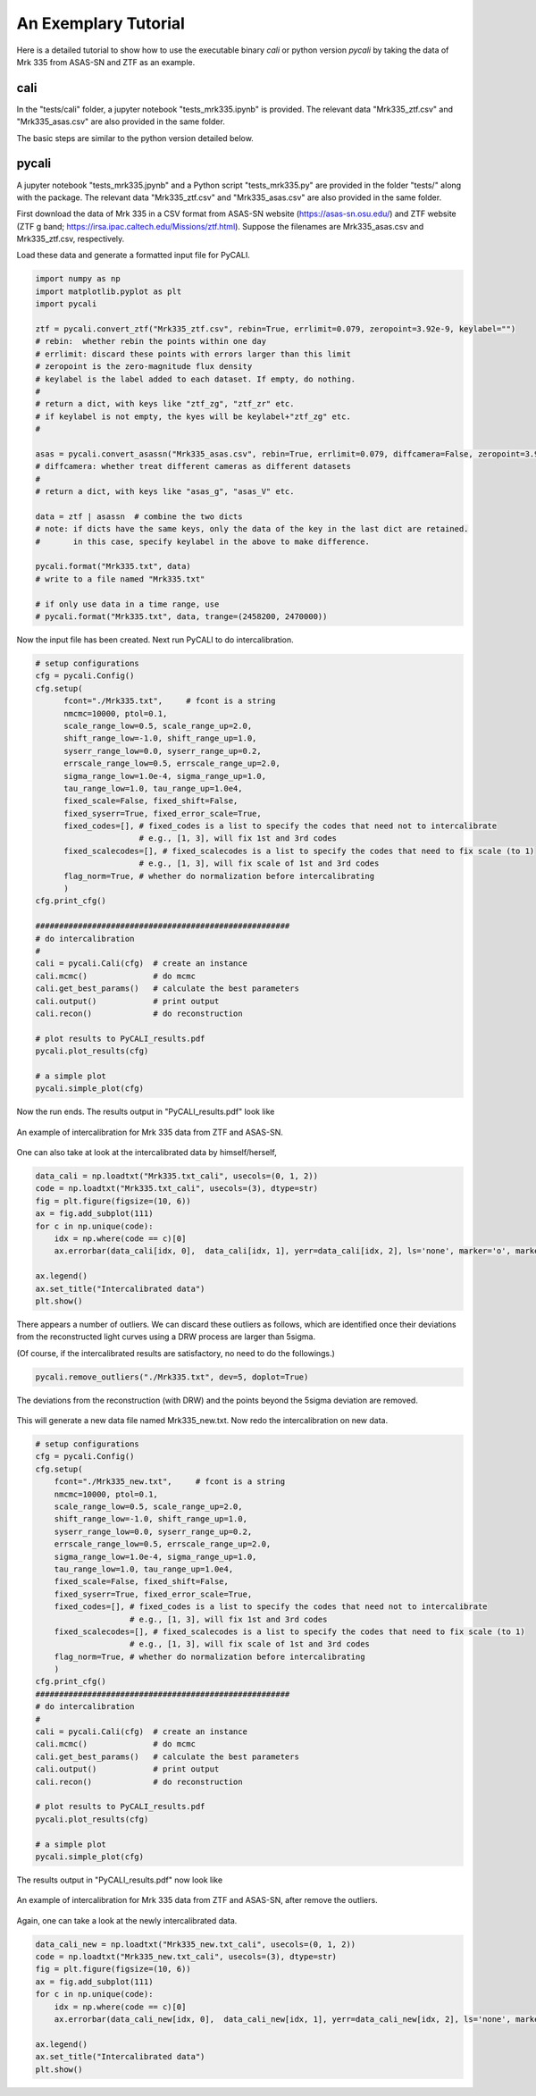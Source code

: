 
.. _tutorial:

**********************
An Exemplary Tutorial
**********************

Here is a detailed tutorial to show how to use the executable binary `cali` 
or python version `pycali` 
by taking the data of Mrk 335 from ASAS-SN and ZTF as an example.

cali 
=====
In the "tests/cali" folder, a jupyter notebook "tests_mrk335.ipynb" is provided.
The relevant data "Mrk335_ztf.csv" and "Mrk335_asas.csv" are also provided in the same folder.

The basic steps are similar to the python version detailed below.

pycali
======
A jupyter notebook "tests_mrk335.jpynb" and a Python script "tests_mrk335.py" are 
provided in the folder "tests/" along with the package. The relevant data 
"Mrk335_ztf.csv" and "Mrk335_asas.csv" are also provided in the same folder.

First download the data of Mrk 335 in a CSV format from ASAS-SN website 
(https://asas-sn.osu.edu/)
and ZTF website (ZTF g band; https://irsa.ipac.caltech.edu/Missions/ztf.html). 
Suppose the filenames are Mrk335_asas.csv and Mrk335_ztf.csv, respectively.

Load these data and generate a formatted input file for PyCALI.

.. code-block:: python
    
    import numpy as np 
    import matplotlib.pyplot as plt 
    import pycali

    ztf = pycali.convert_ztf("Mrk335_ztf.csv", rebin=True, errlimit=0.079, zeropoint=3.92e-9, keylabel="")
    # rebin:  whether rebin the points within one day
    # errlimit: discard these points with errors larger than this limit
    # zeropoint is the zero-magnitude flux density
    # keylabel is the label added to each dataset. If empty, do nothing.
    #
    # return a dict, with keys like "ztf_zg", "ztf_zr" etc.
    # if keylabel is not empty, the kyes will be keylabel+"ztf_zg" etc.
    #
    
    asas = pycali.convert_asassn("Mrk335_asas.csv", rebin=True, errlimit=0.079, diffcamera=False, zeropoint=3.92e-9, keylabel="")
    # diffcamera: whether treat different cameras as different datasets
    #
    # return a dict, with keys like "asas_g", "asas_V" etc.
    
    data = ztf | asassn  # combine the two dicts
    # note: if dicts have the same keys, only the data of the key in the last dict are retained.
    #       in this case, specify keylabel in the above to make difference.
  
    pycali.format("Mrk335.txt", data)
    # write to a file named "Mrk335.txt"

    # if only use data in a time range, use
    # pycali.format("Mrk335.txt", data, trange=(2458200, 2470000))

Now the input file has been created. Next run PyCALI to do intercalibration.

.. code-block:: python
    
    # setup configurations
    cfg = pycali.Config()
    cfg.setup(
          fcont="./Mrk335.txt",     # fcont is a string 
          nmcmc=10000, ptol=0.1,
          scale_range_low=0.5, scale_range_up=2.0,
          shift_range_low=-1.0, shift_range_up=1.0,
          syserr_range_low=0.0, syserr_range_up=0.2,
          errscale_range_low=0.5, errscale_range_up=2.0,
          sigma_range_low=1.0e-4, sigma_range_up=1.0,
          tau_range_low=1.0, tau_range_up=1.0e4,
          fixed_scale=False, fixed_shift=False,
          fixed_syserr=True, fixed_error_scale=True,
          fixed_codes=[], # fixed_codes is a list to specify the codes that need not to intercalibrate
                          # e.g., [1, 3], will fix 1st and 3rd codes
          fixed_scalecodes=[], # fixed_scalecodes is a list to specify the codes that need to fix scale (to 1)
                          # e.g., [1, 3], will fix scale of 1st and 3rd codes
          flag_norm=True, # whether do normalization before intercalibrating
          )
    cfg.print_cfg()

    ######################################################
    # do intercalibration
    #
    cali = pycali.Cali(cfg)  # create an instance
    cali.mcmc()              # do mcmc
    cali.get_best_params()   # calculate the best parameters
    cali.output()            # print output
    cali.recon()             # do reconstruction
    
    # plot results to PyCALI_results.pdf
    pycali.plot_results(cfg)
    
    # a simple plot 
    pycali.simple_plot(cfg)

Now the run ends. The results output in "PyCALI_results.pdf" look like

.. figure:: _static/test_mrk335_1.jpg
    :scale: 25 %
    :align: center
    
    An example of intercalibration for Mrk 335 data from ZTF and ASAS-SN.

One can also take at look at the intercalibrated data by himself/herself, 

.. code-block:: python

    data_cali = np.loadtxt("Mrk335.txt_cali", usecols=(0, 1, 2))
    code = np.loadtxt("Mrk335.txt_cali", usecols=(3), dtype=str)
    fig = plt.figure(figsize=(10, 6))
    ax = fig.add_subplot(111)
    for c in np.unique(code):
        idx = np.where(code == c)[0]
        ax.errorbar(data_cali[idx, 0],  data_cali[idx, 1], yerr=data_cali[idx, 2], ls='none', marker='o', markersize=3, label=c)

    ax.legend()
    ax.set_title("Intercalibrated data")
    plt.show()

There appears a number of outliers. We can discard these outliers as follows, which are identified
once their deviations from the reconstructed light curves using a DRW process are larger than 5sigma. 

(Of course, if the intercalibrated results are satisfactory, no need to do the followings.)

.. code-block:: python

    pycali.remove_outliers("./Mrk335.txt", dev=5, doplot=True)

.. figure:: _static/test_mrk335_dev.jpg
    :scale: 25 %
    :align: center
    
    The deviations from the reconstruction (with DRW) and the points beyond the 5sigma deviation are removed.

This will generate a new data file named Mrk335_new.txt. Now redo the intercalibration on new data.

.. code-block:: python 

    # setup configurations
    cfg = pycali.Config()
    cfg.setup(
        fcont="./Mrk335_new.txt",     # fcont is a string 
        nmcmc=10000, ptol=0.1,
        scale_range_low=0.5, scale_range_up=2.0,
        shift_range_low=-1.0, shift_range_up=1.0,
        syserr_range_low=0.0, syserr_range_up=0.2,
        errscale_range_low=0.5, errscale_range_up=2.0,
        sigma_range_low=1.0e-4, sigma_range_up=1.0,
        tau_range_low=1.0, tau_range_up=1.0e4,
        fixed_scale=False, fixed_shift=False,
        fixed_syserr=True, fixed_error_scale=True,
        fixed_codes=[], # fixed_codes is a list to specify the codes that need not to intercalibrate
                        # e.g., [1, 3], will fix 1st and 3rd codes
        fixed_scalecodes=[], # fixed_scalecodes is a list to specify the codes that need to fix scale (to 1)
                        # e.g., [1, 3], will fix scale of 1st and 3rd codes
        flag_norm=True, # whether do normalization before intercalibrating
        )
    cfg.print_cfg()
    ######################################################
    # do intercalibration
    #
    cali = pycali.Cali(cfg)  # create an instance
    cali.mcmc()              # do mcmc
    cali.get_best_params()   # calculate the best parameters
    cali.output()            # print output
    cali.recon()             # do reconstruction
        
    # plot results to PyCALI_results.pdf
    pycali.plot_results(cfg)
        
    # a simple plot 
    pycali.simple_plot(cfg)

The results output in "PyCALI_results.pdf" now look like

.. figure:: _static/test_mrk335_2.jpg
    :scale: 25 %
    :align: center
    
    An example of intercalibration for Mrk 335 data from ZTF and ASAS-SN, after remove the outliers.

Again, one can take a look at the newly intercalibrated data.

.. code-block:: python

    data_cali_new = np.loadtxt("Mrk335_new.txt_cali", usecols=(0, 1, 2))
    code = np.loadtxt("Mrk335_new.txt_cali", usecols=(3), dtype=str)
    fig = plt.figure(figsize=(10, 6))
    ax = fig.add_subplot(111)
    for c in np.unique(code):
        idx = np.where(code == c)[0]
        ax.errorbar(data_cali_new[idx, 0],  data_cali_new[idx, 1], yerr=data_cali_new[idx, 2], ls='none', marker='o', markersize=3, label=c)

    ax.legend()
    ax.set_title("Intercalibrated data")
    plt.show()